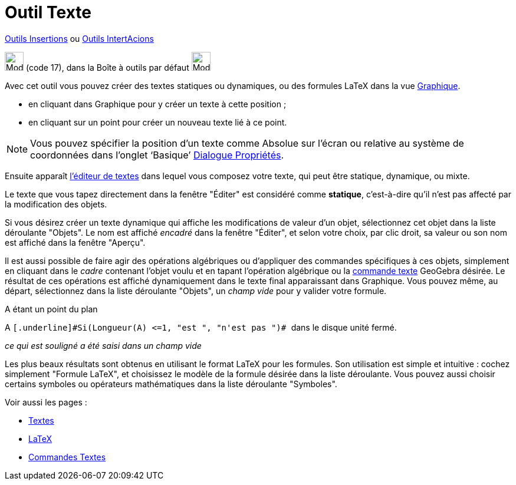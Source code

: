 = Outil Texte
:page-en: tools/Text
ifdef::env-github[:imagesdir: /fr/modules/ROOT/assets/images]

xref:/Insertions.adoc[Outils Insertions]  ou xref:/InterActions.adoc[Outils IntertAcions]

image:32px-Mode_text.svg.png[Mode text.svg,width=32,height=32] (code 17), dans la Boîte à outils par défaut
image:32px-Mode_slider.svg.png[Mode slider.svg,width=32,height=32]

Avec cet outil vous pouvez créer des textes statiques ou dynamiques, ou des formules LaTeX dans la vue
xref:/Graphique.adoc[Graphique].

* en cliquant dans Graphique pour y créer un texte à cette position ;
* en cliquant sur un point pour créer un nouveau texte lié à ce point.

[NOTE]
====

Vous pouvez spécifier la position d’un texte comme Absolue sur l’écran ou relative au système de coordonnées
dans l’onglet ‘Basique’ xref:/Dialogue_Propriétés.adoc[Dialogue Propriétés].

====

Ensuite apparaît xref:/Éditeur_Texte.adoc[l'éditeur de textes] dans lequel vous composez votre texte, qui peut être
statique, dynamique, ou mixte.

Le texte que vous tapez directement dans la fenêtre "Éditer" est considéré comme *statique*, c'est-à-dire qu'il n'est
pas affecté par la modification des objets.

Si vous désirez créer un texte dynamique qui affiche les modifications de valeur d'un objet, sélectionnez cet objet dans
la liste déroulante "Objets". Le nom est affiché _encadré_ dans la fenêtre "Éditer", et selon votre choix, par clic
droit, sa valeur ou son nom est affiché dans la fenêtre "Aperçu".

Il est aussi possible de faire agir des opérations algébriques ou d'appliquer des commandes spécifiques à ces objets,
simplement en cliquant dans le _cadre_ contenant l'objet voulu et en tapant l'opération algébrique ou la
xref:/commands/Commandes_Textes.adoc[commande texte] GeoGebra désirée. Le résultat de ces opérations est affiché
dynamiquement dans le texte final apparaissant dans Graphique. Vous pouvez même, au départ, sélectionnez dans la liste
déroulante "Objets", un _champ vide_ pour y valider votre formule.

[EXAMPLE]
====

A étant un point du plan

A `++ [.underline]#Si(Longueur(A) <=1, "est ", "n'est pas ")# ++` dans le disque unité fermé.

_ce qui est souligné a été saisi dans un champ vide_

====

Les plus beaux résultats sont obtenus en utilisant le format LaTeX pour les formules. Son utilisation est simple et
intuitive : cochez simplement "Formule LaTeX", et choisissez le modèle de la formule désirée dans la liste déroulante.
Vous pouvez aussi choisir certains symboles ou opérateurs mathématiques dans la liste déroulante "Symboles".

Voir aussi les pages : 

* xref:/Textes.adoc[Textes]
* xref:/LaTeX.adoc[LaTeX]
* xref:/commands/Commandes_Textes.adoc[Commandes Textes]
